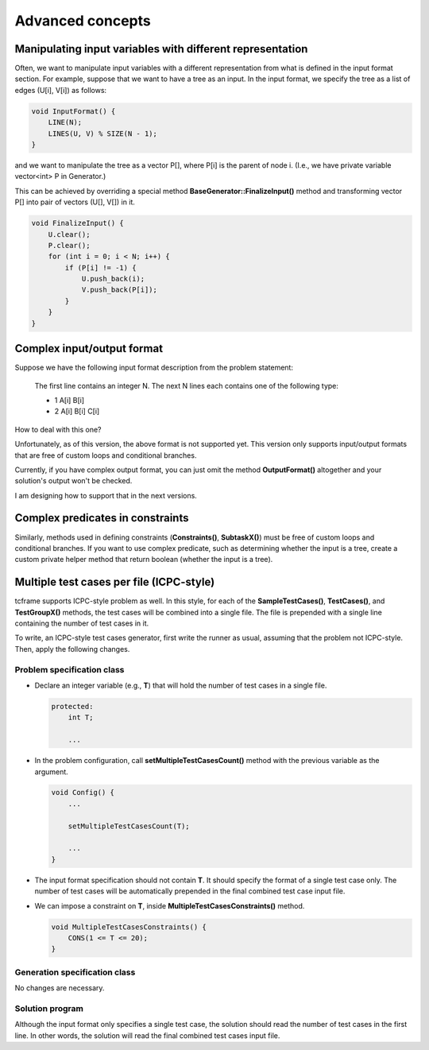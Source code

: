 Advanced concepts
=================

Manipulating input variables with different representation
----------------------------------------------------------

Often, we want to manipulate input variables with a different representation from what is defined in the input format section. For example, suppose that we want to have a tree as an input. In the input format, we specify the tree as a list of edges (U[i], V[i]) as follows:

.. sourcecode:: cpp

    void InputFormat() {
        LINE(N);
        LINES(U, V) % SIZE(N - 1);
    }

and we want to manipulate the tree as a vector P[], where P[i] is the parent of node i. (I.e., we have private variable vector<int> P in Generator.)

This can be achieved by overriding a special method **BaseGenerator::FinalizeInput()** method and transforming vector P[] into pair of vectors (U[], V[]) in it.

.. sourcecode:: cpp

    void FinalizeInput() {
        U.clear();
        P.clear();
        for (int i = 0; i < N; i++) {
            if (P[i] != -1) {
                U.push_back(i);
                V.push_back(P[i]);
            }
        }
    }

Complex input/output format
---------------------------

Suppose we have the following input format description from the problem statement:

    The first line contains an integer N. The next N lines each contains one of the following type:

    - 1 A[i] B[i]
    - 2 A[i] B[i] C[i]

How to deal with this one?

Unfortunately, as of this version, the above format is not supported yet. This version only supports input/output formats that are free of custom loops and conditional branches.

Currently, if you have complex output format, you can just omit the method **OutputFormat()** altogether and your solution's output won't be checked.

I am designing how to support that in the next versions.

Complex predicates in constraints
---------------------------------

Similarly, methods used in defining constraints (**Constraints()**, **SubtaskX()**) must be free of custom loops and conditional branches. If you want to use complex predicate, such as determining whether the input is a tree, create a custom private helper method that return boolean (whether the input is a tree).

Multiple test cases per file (ICPC-style)
------------------------------------------------

tcframe supports ICPC-style problem as well. In this style, for each of the **SampleTestCases()**, **TestCases()**, and **TestGroupX()** methods, the test cases will be combined into a single file. The file is prepended with a single line containing the number of test cases in it.

To write, an ICPC-style test cases generator, first write the runner as usual, assuming that the problem not ICPC-style. Then, apply the following changes.

Problem specification class
***************************

- Declare an integer variable (e.g., **T**) that will hold the number of test cases in a single file.

  .. sourcecode:: cpp

      protected:
          int T;

          ...

- In the problem configuration, call **setMultipleTestCasesCount()** method with the previous variable as the argument.

  .. sourcecode:: cpp

      void Config() {
          ...

          setMultipleTestCasesCount(T);

          ...
      }

- The input format specification should not contain **T**. It should specify the format of a single test case only. The number of test cases will be automatically prepended in the final combined test case input file.

- We can impose a constraint on **T**, inside **MultipleTestCasesConstraints()** method.

  .. sourcecode:: cpp

      void MultipleTestCasesConstraints() {
          CONS(1 <= T <= 20);
      }

Generation specification class
******************************

No changes are necessary.

Solution program
****************

Although the input format only specifies a single test case, the solution should read the number of test cases in the first line. In other words, the solution will read the final combined test cases input file.
